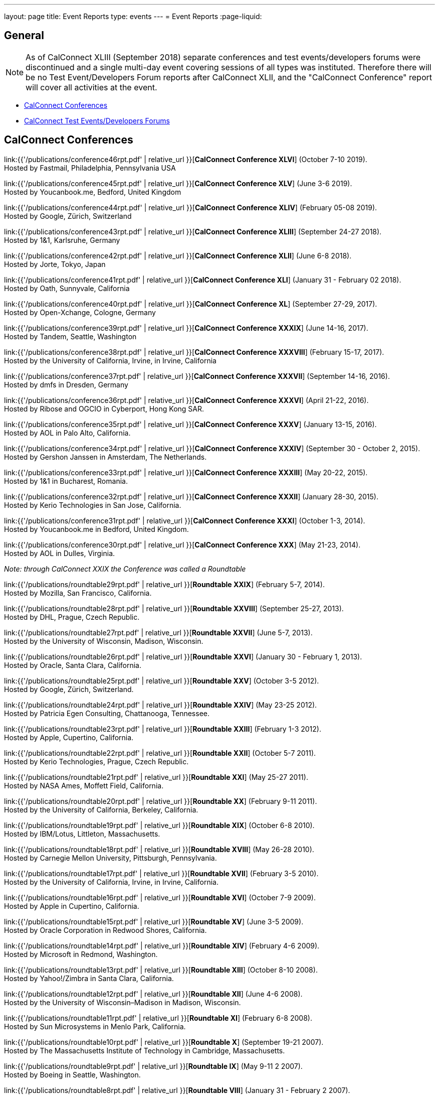 ---
layout: page
title: Event Reports
type: events
---
= Event Reports
:page-liquid:

== General

NOTE: As of CalConnect XLIII (September 2018) separate conferences and test
events/developers forums were discontinued and a single multi-day event covering
sessions of all types was instituted. Therefore there will be no Test
Event/Developers Forum reports after CalConnect XLII, and the "CalConnect
Conference" report will cover all activities at the event.

* <<conferences>>
* <<ioptestevents>>

[#conferences]
== CalConnect Conferences

link:{{'/publications/conference46rpt.pdf' | relative_url }}[*CalConnect Conference XLVI*] (October 7-10 2019). +
Hosted by Fastmail, Philadelphia, Pennsylvania USA

link:{{'/publications/conference45rpt.pdf' | relative_url }}[*CalConnect Conference XLV*] (June 3-6 2019). +
Hosted by Youcanbook.me, Bedford, United Kingdom

link:{{'/publications/conference44rpt.pdf' | relative_url }}[*CalConnect Conference XLIV*] (February 05-08 2019). +
Hosted by Google, Zürich, Switzerland

link:{{'/publications/conference43rpt.pdf' | relative_url }}[*CalConnect Conference XLIII*] (September 24-27 2018). +
Hosted by 1&1, Karlsruhe, Germany

link:{{'/publications/conference42rpt.pdf' | relative_url }}[*CalConnect Conference XLII*] (June 6-8 2018). +
Hosted by Jorte, Tokyo, Japan

link:{{'/publications/conference41rpt.pdf' | relative_url }}[*CalConnect Conference XLI*] (January 31 - February 02 2018). +
Hosted by Oath, Sunnyvale, California

link:{{'/publications/conference40rpt.pdf' | relative_url }}[*CalConnect Conference XL*] (September
27-29, 2017). +
Hosted by Open-Xchange, Cologne, Germany

link:{{'/publications/conference39rpt.pdf' | relative_url }}[*CalConnect Conference XXXIX*] (June
14-16, 2017). +
Hosted by Tandem, Seattle, Washington

link:{{'/publications/conference38rpt.pdf' | relative_url }}[*CalConnect Conference XXXVIII*]
(February 15-17, 2017). +
Hosted by the University of California, Irvine, in Irvine, California

link:{{'/publications/conference37rpt.pdf' | relative_url }}[*CalConnect Conference XXXVII*]
(September 14-16, 2016). +
Hosted by dmfs in Dresden, Germany

link:{{'/publications/conference36rpt.pdf' | relative_url }}[*CalConnect Conference XXXVI*] (April
21-22, 2016). +
Hosted by Ribose and OGCIO in Cyberport, Hong Kong SAR.

link:{{'/publications/conference35rpt.pdf' | relative_url }}[*CalConnect Conference XXXV*] (January
13-15, 2016). +
Hosted by AOL in Palo Alto, California.

link:{{'/publications/conference34rpt.pdf' | relative_url }}[*CalConnect Conference XXXIV*]
(September 30 - October 2, 2015). +
Hosted by Gershon Janssen in Amsterdam, The Netherlands.

link:{{'/publications/conference33rpt.pdf' | relative_url }}[*CalConnect Conference XXXIII*] (May
20-22, 2015). +
Hosted by 1&1 in Bucharest, Romania.

link:{{'/publications/conference32rpt.pdf' | relative_url }}[*CalConnect Conference XXXII*]
(January 28-30, 2015). +
Hosted by Kerio Technologies in San Jose, California.

link:{{'/publications/conference31rpt.pdf' | relative_url }}[*CalConnect Conference XXXI*] (October
1-3, 2014). +
Hosted by Youcanbook.me in Bedford, United Kingdom.

link:{{'/publications/conference30rpt.pdf' | relative_url }}[*CalConnect Conference XXX*] (May
21-23, 2014). +
Hosted by AOL in Dulles, Virginia.

_Note: through CalConnect XXIX the Conference was called a Roundtable_

link:{{'/publications/roundtable29rpt.pdf' | relative_url }}[*Roundtable XXIX*] (February 5-7,
2014). +
Hosted by Mozilla, San Francisco, California.

link:{{'/publications/roundtable28rpt.pdf' | relative_url }}[*Roundtable XXVIII*] (September 25-27,
2013). +
Hosted by DHL, Prague, Czech Republic.

link:{{'/publications/roundtable27rpt.pdf' | relative_url }}[*Roundtable XXVII*] (June 5-7,
2013). +
Hosted by the University of Wisconsin, Madison, Wisconsin.

link:{{'/publications/roundtable26rpt.pdf' | relative_url }}[*Roundtable XXVI*] (January 30 -
February 1, 2013). +
Hosted by Oracle, Santa Clara, California.

link:{{'/publications/roundtable25rpt.pdf' | relative_url }}[*Roundtable XXV*] (October 3-5
2012). +
Hosted by Google, Zürich, Switzerland.

link:{{'/publications/roundtable24rpt.pdf' | relative_url }}[*Roundtable XXIV*] (May 23-25 2012). +
Hosted by Patricia Egen Consulting, Chattanooga, Tennessee.

link:{{'/publications/roundtable23rpt.pdf' | relative_url }}[*Roundtable XXIII*] (February 1-3
2012). +
Hosted by Apple, Cupertino, California.

link:{{'/publications/roundtable22rpt.pdf' | relative_url }}[*Roundtable XXII*] (October 5-7
2011). +
Hosted by Kerio Technologies, Prague, Czech Republic.

link:{{'/publications/roundtable21rpt.pdf' | relative_url }}[*Roundtable XXI*] (May 25-27 2011). +
Hosted by NASA Ames, Moffett Field, California.

link:{{'/publications/roundtable20rpt.pdf' | relative_url }}[*Roundtable XX*] (February 9-11
2011). +
Hosted by the University of California, Berkeley, California.

link:{{'/publications/roundtable19rpt.pdf' | relative_url }}[*Roundtable XIX*] (October 6-8
2010). +
Hosted by IBM/Lotus, Littleton, Massachusetts.

link:{{'/publications/roundtable18rpt.pdf' | relative_url }}[*Roundtable XVIII*] (May 26-28
2010). +
Hosted by Carnegie Mellon University, Pittsburgh, Pennsylvania.

link:{{'/publications/roundtable17rpt.pdf' | relative_url }}[*Roundtable XVII*] (February 3-5
2010). +
Hosted by the University of California, Irvine, in Irvine, California.

link:{{'/publications/roundtable16rpt.pdf' | relative_url }}[*Roundtable XVI*] (October 7-9
2009). +
Hosted by Apple in Cupertino, California.

link:{{'/publications/roundtable15rpt.pdf' | relative_url }}[*Roundtable XV*] (June 3-5 2009). +
Hosted by Oracle Corporation in Redwood Shores, California.

link:{{'/publications/roundtable14rpt.pdf' | relative_url }}[*Roundtable XIV*] (February 4-6
2009). +
Hosted by Microsoft in Redmond, Washington.

link:{{'/publications/roundtable13rpt.pdf' | relative_url }}[*Roundtable XIII*] (October 8-10
2008). +
Hosted by Yahoo!/Zimbra in Santa Clara, California.

link:{{'/publications/roundtable12rpt.pdf' | relative_url }}[*Roundtable XII*] (June 4-6 2008). +
Hosted by the University of Wisconsin–Madison in Madison, Wisconsin.

link:{{'/publications/roundtable11rpt.pdf' | relative_url }}[*Roundtable XI*] (February 6-8
2008). +
Hosted by Sun Microsystems in Menlo Park, California.

link:{{'/publications/roundtable10rpt.pdf' | relative_url }}[*Roundtable X*] (September 19-21
2007). +
Hosted by The Massachusetts Institute of Technology in Cambridge,
Massachusetts.

link:{{'/publications/roundtable9rpt.pdf' | relative_url }}[*Roundtable IX*] (May 9-11 2 2007). +
Hosted by Boeing in Seattle, Washington.

link:{{'/publications/roundtable8rpt.pdf' | relative_url }}[*Roundtable VIII*] (January 31 -
February 2 2007). +
Hosted by Novell in Provo, Utah.

link:{{'/publications/roundtable7rpt.pdf' | relative_url }}[*Roundtable VII*] (September 27-29
2006). +
Hosted by Apple in Cupertino, California.

link:{{'/publications/roundtable6rpt.pdf' | relative_url }}[*Roundtable VI*] (May 22-23 2006). +
Hosted by IBM/Lotus in Cambridge, Massachusetts.

link:{{'/publications/roundtable5rpt.pdf' | relative_url }}[*Roundtable V*] (January 9-12 2006). +
Hosted by Novell in Provo, Utah. This was the first event at which the
IOP test event was held prior to the Roundtable, rather than
concurrently with it.

link:{{'/publications/roundtable4rpt.pdf' | relative_url }}[*Roundtable IV*] (September 13-15
2005). +
Hosted by the Open Source Applications Foundation in San Francisco,
California.

link:{{'/publications/roundtable3rpt.pdf' | relative_url }}[*Roundtable III*] (June 1-3 2005). +
Hosted by Duke University in Durham, North Carolina.

link:{{'/publications/roundtable2rpt.pdf' | relative_url }}[*Roundtable II*] (January 11-13
2005). +
Hosted by The University of Washington in Seattle, Washington. This was
the first member meeting of the Consortium.

link:{{'/publications/roundtable1rpt.pdf' | relative_url }}[*Roundtable I*] (September 23-24
2004). +
Hosted by Oracle Corporation in Montreal, Canada. This was the
invitation-only meeting held during the formation of the Consortium and
prior to its first member meeting.


[#ioptestevents]
=== CalConnect Test Events/Developers Forums

NOTE: Through CalConnect XXXII the Test Event and Developers Forum was
called the Interoperability Test Event or Interop.

*Jun 04-06, 2018*: Hosted by Jorte in Tokyo, Japan, as part of
CalConnect XLII. +
Please refer to
link:{{'/publications/ioptestevent42rpt.pdf' | relative_url }}[June
2018 CalConnect Test Event / Developers Forum Report].

*Jan 29-31, 2018*: Hosted by Oath in Sunnyvale, California, as part of
CalConnect XLI. +
Please refer to
link:{{'/publications/ioptestevent41rpt.pdf' | relative_url }}[January 2018
CalConnect Test Event / Developers Forum Report].

*Sep 25-27, 2017*: Hosted by Open-Xchange in Cologne, Germany as part of
CalConnect XL. +
Please refer to
link:{{'/publications/ioptestevent40rpt.pdf' | relative_url }}[September 2017
CalConnect Test Event / Developers Forum Report].

*Jun 12-14, 2017*: Hosted by Tandem in Seattle, Washington as part of
CalConnect XXXIX. +
Please refer to
link:{{'/publications/ioptestevent39rpt.pdf' | relative_url }}[June 2017
CalConnect Test Event / Developers Forum Report].

*Feb 13-15, 2017*: Hosted by the University of California, Irvine as
part of CalConnect XXXVIII. +
Please refer to link:{{'/publications/ioptestevent38rpt.pdf' | relative_url }}[February 2017
CalConnect Test Event / Developers Forum Report].

*Sep 12-14, 2016*: Hosted by dmfs as part of CalConnect XXXVII. +
Please refer to link:{{'/publications/ioptestevent37rpt.pdf' | relative_url }}[September 2016
CalConnect Test Event / Developers Forum Report].

*Apr 18-19, 2016*: Hosted by Ribose and OGCIO as part of CalConnect
XXXVI. +
Please refer to link:{{'/publications/ioptestevent36rpt.pdf' | relative_url }}[April 2016
CalConnect Interoperability Test Event Report].

*Jan 11-13, 2016*: Hosted by AOL as part of CalConnect XXXV. +
Please refer to link:{{'/publications/ioptestevent35rpt.pdf' | relative_url }}[January 2016
CalConnect Interoperability Test Event Report].

*Sep 28-30, 2015*: Hosted by Gershon Janssen as part of CalConnect
XXXIV. +
Please refer to link:{{'/publications/ioptestevent34rpt.pdf' | relative_url }}[September 2015
CalConnect Interoperability Test Event Report].

*May 18-20, 2015*: Hosted by 1&1 as part of CalConnect XXXIII. +
Please refer to link:{{'/publications/ioptestevent33rpt.pdf' | relative_url }}[May 2015 CalConnect
Interoperability Test Event Report].

*January 26-28, 2015*: Hosted by Kerio Technologies as part of
CalConnect XXXII. +
Please refer to link:{{'/publications/ioptestevent32rpt.pdf' | relative_url }}[January 2015
CalConnect Interoperability Test Event Report].

*September 29 - October 1, 2014*: Hosted by Youcanbook.me in conjunction
with CalConnect Conference XXXI. +
Please refer to link:{{'/publications/ioptestevent31rpt.pdf' | relative_url }}[September 2014
CalConnect Interoperability Test Event Report].

*May 19-21, 2014*: Hosted by AOL in conjunction with CalConnect
Conference XXX. +
Please refer to link:{{'/publications/ioptestevent30rpt.pdf' | relative_url }}[May 2014 CalConnect
Interoperability Test Event Report].

*February 3-5, 2014*: Hosted by Mozilla in conjunction with Roundtable
XXIX. +
Please refer to link:{{'/publications/ioptestevent29rpt.pdf' | relative_url }}[February 2014
CalConnect Interoperability Test Event Report].

*September 23-25, 2013*: Hosted by DHL in conjunction with Roundtable
XXVIII. +
Please refer to link:{{'/publications/ioptestevent28rpt.pdf' | relative_url }}[September 2013
CalConnect Interoperability Test Event Report].

*June 3-5, 2013*: Hosted by the University of Wisconsin in conjunction
with Roundtable XXVII. +
Please refer to link:{{'/publications/ioptestevent27rpt.pdf' | relative_url }}[June 2013 CalConnect
Interoperability Test Event Report].

*January 28-30, 2013*: Hosted by Oracle in conjunction with Roundtable
XXVI. +
Please refer to link:{{'/publications/ioptestevent26rpt.pdf' | relative_url }}[January 2013
CalConnect Interoperability Test Event Report].

*Please Note*: In 2011 and 2012 CalConnect did not produce separate
reports on its Interoperability Test Events as the reports were included
in the newsletter link:/minutes[CalConnect _Minutes_], which is no
longer published.

*October 4-6, 2010*: Hosted by IBM/Lotus in conjunction with Roundtable
XIX. +
Please refer to
link:{{'/publications/CD1014%20October%202010%20CalConnect%20Interoperability%20Test%20Event%20Report.pdf' | relative_url }}[October
2010 CalConnect Interoperability Test Event Report].

*May 24-26, 2010*: TC MOBILE Interoperability Test Event Report. +
Please refer to
link:{{'/publications/CD1010%20TC%20MOBILE%20Interoperability%20Test%20Event%20Report.pdf' | relative_url }}[TC
MOBILE Interoperability Test Event Report].

*May 24-26, 2010*: Hosted by Carnegie Mellon University in conjunction
with Roundtable XVIII. +
Please refer to
link:{{'/publications/CD1009%20May%202010%20CalConnect%20Interoperability%20Test%20Event%20Report.pdf' | relative_url }}[May
2010 CalConnect Interoperability Test Event Report].

*February 1-3, 2010*: Hosted by UC Irvine in conjunction with Roundtable
XVII. +
Please refer to
link:{{'/publications/CD1002%20February%202010%20CalConnect%20Interoperability%20Test%20Report.pdf' | relative_url }}[February
2010 CalConnect Interoperability Test Report].

*October 5-7, 2009*: Hosted by Apple in conjunction with Roundtable
XVI. +
Please refer to
link:{{'/publications/CD0911%20October%202009%20CalConnect%20Interoperability%20Test%20Report.pdf' | relative_url }}[October
2009 CalConnect Interoperability Test Report].

*June 1-3, 2009*: Hosted by Oracle in conjunction with Roundtable XV. +
Please refer to
link:{{'/publications/CD0909%20June%202009%20CalConnect%20Interoperability%20Test%20Report.pdf' | relative_url }}[June
2009 CalConnect Interoperability Test Report].

*February 2-4, 2009*: Hosted by Microsoft in conjunction with Roundtable
XIV. +
Please refer to
link:{{'/publications/CD0902%20February%202009%20CalConnect%20Interoperability%20Test%20Report.pdf' | relative_url }}[CalConnect
Interoperability Test Report February 2009].

*November 4-8, 2008*: Second Mobile Calendaring IOP Test Event, Hosted
by Kerio Technologies in Plzen, Czech Republic. +
Please refer to
link:{{'/publications/CD0808%20November%202008%20CalConnect%20Mobile%20Interoperability%20Test%20Report.pdf' | relative_url }}[CalConnect
Mobile Calendaring Interoperability Test Report November 2008].

*October 6-8, 2008*: Hosted by Yahoo!/Zimbra in conjunction with
Roundtable XIII. +
Please refer to
link:{{'/publications/CD0807%20October%202008%20CalConnect%20Interoperability%20Test%20Report.pdf' | relative_url }}[CalConnect
Interoperability Test Report October 2008].

*June 2-4, 2008*: Hosted by The University of Wisconsin–Madison in
conjunction with Roundtable XII. +
Please refer to
link:{{'/publications/CD0804%20June%202008%20CalConnect%20Interoperability%20Test%20Report.pdf' | relative_url }}[CalConnect
Interoperability Test Report June 2008].

*February 4-5, 2008*: Hosted by Sun Microsystems in conjunction with
Roundtable XI. +
Please refer to
link:{{'/publications/CD0802%20February%202008%20CalConnect%20Interoperability%20Test%20Report.pdf' | relative_url }}[CalConnect
Interoperability Test Report February 2008] and
link:{{'/publications/CD0803%20February%202008%20CalConnect%20Mobile%20Interoperability%20Test%20Report.pdf' | relative_url }}[CalConnect
MOBILE Interoperability Test Report February 2008].

*September 17-19, 2007*: Hosted by the Massachusetts Institute of
Technology in conjunction with Roundtable X. +
link:{{'/publications/CD0710%20September%202007%20CalConnect%20Interoperability%20Test%20Report.pdf' | relative_url }}[CalConnect
Interoperability Test Report September 2007].

*May 7-9, 2007*: Hosted by Boeing in conjunction with Roundtable IX. +
Please refer to
link:{{'/publications/CD0704%20May%202007%20CalConnect%20Interoperability%20Test%20Report.pdf' | relative_url }}[CalConnect
Interoperability Test Report May 2007].

*January 29-31, 2007*: Hosted by Novell in conjunction with Roundtable
VIII. +
link:{{'/publications/CD0702%20January%202007%20CalConnect%20Interoperability%20Test%20Report.pdf' | relative_url }}[CalConnect
Interoperability Test Report January 2007].

*September 26-27, 2006*: Hosted by Apple Computer in conjunction with
Roundtable VII. +
Please refer to
link:{{'/publications/CD0612%20September%202006%20CalConnect%20Interoperability%20Test%20Report.pdf' | relative_url }}[CalConnect
Interoperability Test Report Sep 2006].

*May 22-23 2006*: Hosted by IBM/Lotus in conjunction with Roundtable
VI. +
Please refer to
link:{{'/publications/CD0607%20May%202006%20CalConnect%20Interoperability%20Test%20Report.pdf' | relative_url }}[CalConnect
Interoperability Test Report May 2006].

*January 9-10 2006*: Hosted by Novell, Inc. in conjunction with
Roundtable V. +
Please refer to
link:{{'/publications/CD0603%20January%202006%20CalConnect%20Interoperability%20Test%20Report.pdf' | relative_url }}[January
2006 Interoperability Test Report].

*September 13-14 2005*: Hosted by the Open Source Applications
Foundation in conjunction with Roundtable IV. +
Please refer to
link:{{'/publications/CD0506%20September%202005%20CalConnect%20Interoperability%20Test%20Report.pdf' | relative_url }}[September
2005 Interoperability Test Report]

*June 1-2 2005*: Hosted by Duke University in conjunction with
Roundtable III. +
Please refer to
link:{{'/publications/CD0503%20June%202005%20CalConnect%20Interoperability%20Test%20Scenarios.pdf' | relative_url }}[June
2005 Interoperability Test Scenarios] and
link:{{'/publications/CD0504%20June%202005%20CalConnect%20Interoperability%20Test%20Report.pdf' | relative_url }}[June
2005 Interoperability Test Report].

*January 11-12 2005*: Hosted by the University of Washington in
conjunction with Roundtable II. +
Please refer to
link:{{'/publications/CD0501%20January%202005%20CalConnect%20Interoperability%20Test%20Scenarios.pdf' | relative_url }}[January
2005 Test Scenarios] and
link:{{'/publications/CD0502%20January%202005%20CalConnect%20Interoperability%20Test%20Report.pdf' | relative_url }}[January
2005 Interoperability Test Report]

*July 29-30 2004*: Hosted by the University of California at Berkeley. +
link:{{'/publications/CD0401%20July%202004%20CalConnect%20Interoperability%20Test%20Rules%20and%20Test%20Scenarios.pdf' | relative_url }}[July
2004 Rules and Test Scenarios],
link:{{'/publications/CD0402%20July%202004%20CalConnect%20Interoperability%20Test%20Results%20Spreadsheet.pdf' | relative_url }}[July
2004 Spreadsheet], and
link:{{'/publications/CD0403%20July%202004%20CalConnect%20Interoperability%20Test%20Report.pdf' | relative_url }}[July
2004 Interoperability Test Report].

== CALSCH Interoperability Testing

Prior to the formation of CalConnect, the CALSCH Working Group of the IETF
sponsored three interoperability testing events between April 2000 and September
2002.

Please see link:{{'/interop' | relative_url}}[CALSCH IOP Tests] for information about those events.
